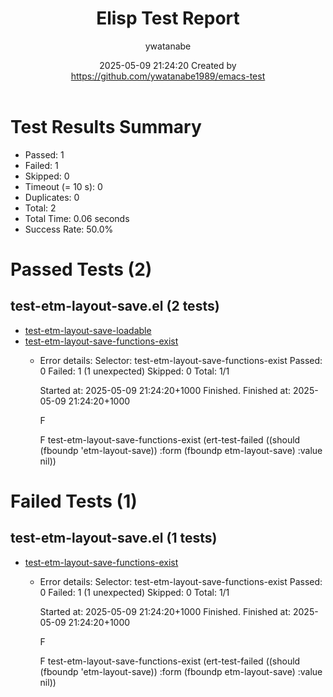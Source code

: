 #+TITLE: Elisp Test Report
#+AUTHOR: ywatanabe
#+DATE: 2025-05-09 21:24:20 Created by https://github.com/ywatanabe1989/emacs-test

* Test Results Summary

- Passed: 1
- Failed: 1
- Skipped: 0
- Timeout (= 10 s): 0
- Duplicates: 0
- Total: 2
- Total Time: 0.06 seconds
- Success Rate: 50.0%

* Passed Tests (2)
** test-etm-layout-save.el (2 tests)
- [[file:tests/test-etm-layout-save.el::test-etm-layout-save-loadable][test-etm-layout-save-loadable]]
- [[file:tests/test-etm-layout-save.el::test-etm-layout-save-functions-exist][test-etm-layout-save-functions-exist]]
  + Error details:
    Selector: test-etm-layout-save-functions-exist
    Passed:  0
    Failed:  1 (1 unexpected)
    Skipped: 0
    Total:   1/1
    
    Started at:   2025-05-09 21:24:20+1000
    Finished.
    Finished at:  2025-05-09 21:24:20+1000
    
    F
    
    F test-etm-layout-save-functions-exist
        (ert-test-failed
         ((should (fboundp 'etm-layout-save)) :form (fboundp etm-layout-save)
          :value nil))
    
    
    
* Failed Tests (1)
** test-etm-layout-save.el (1 tests)
- [[file:tests/test-etm-layout-save.el::test-etm-layout-save-functions-exist][test-etm-layout-save-functions-exist]]
  + Error details:
    Selector: test-etm-layout-save-functions-exist
    Passed:  0
    Failed:  1 (1 unexpected)
    Skipped: 0
    Total:   1/1
    
    Started at:   2025-05-09 21:24:20+1000
    Finished.
    Finished at:  2025-05-09 21:24:20+1000
    
    F
    
    F test-etm-layout-save-functions-exist
        (ert-test-failed
         ((should (fboundp 'etm-layout-save)) :form (fboundp etm-layout-save)
          :value nil))
    
    
    
